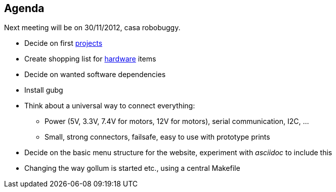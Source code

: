 == Agenda

Next meeting will be on 30/11/2012, casa robobuggy.

* Decide on first link:projects[projects]
* Create shopping list for link:hardware[hardware] items
* Decide on wanted software dependencies
* Install gubg
* Think about a universal way to connect everything:
** Power (5V, 3.3V, 7.4V for motors, 12V for motors), serial communication, I2C, ...
** Small, strong connectors, failsafe, easy to use with prototype prints
* Decide on the basic menu structure for the website, experiment with _asciidoc_ to include this
* Changing the way gollum is started etc., using a central Makefile